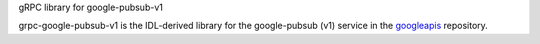 gRPC library for google-pubsub-v1

grpc-google-pubsub-v1 is the IDL-derived library for the google-pubsub (v1) service in the googleapis_ repository.

.. _`googleapis`: https://github.com/googleapis/googleapis/tree/master/google&#x2F;pubsub/v1
